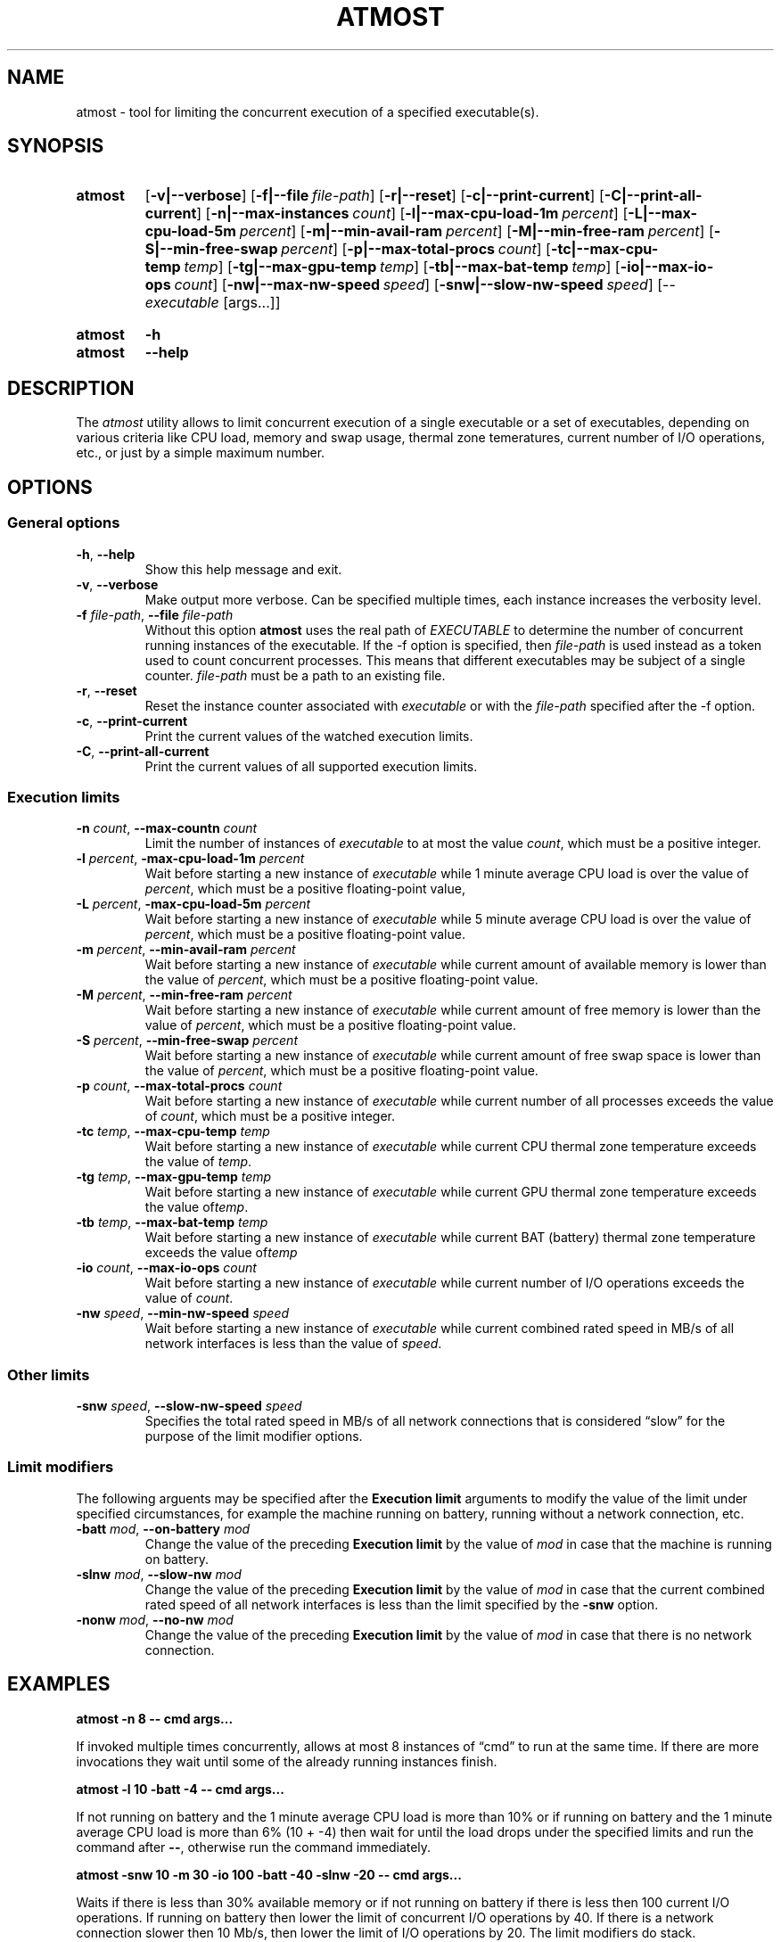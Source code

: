 .TH ATMOST 1 "2019-07-16" "Limits concurrent execution of executable."
.SH "NAME"
atmost \- tool for limiting the concurrent execution of a specified executable(s).
.SH "SYNOPSIS"
.SY atmost
.OP \-v|\-\-verbose
.OP \-f|--file file\-path
.OP \-r|\-\-reset
.OP \-c|\-\-print\-current
.OP \-C|\-\-print\-all\-current
.OP \-n|\-\-max\-instances count
.OP \-l|\-\-max\-cpu\-load\-1m percent
.OP \-L|\-\-max\-cpu\-load\-5m percent
.OP \-m|\-\-min\-avail\-ram percent
.OP \-M|\-\-min\-free\-ram percent
.OP \-S|\-\-min\-free\-swap  percent
.OP \-p|\-\-max\-total\-procs count
.OP \-tc|\-\-max\-cpu\-temp temp
.OP \-tg|\-\-max\-gpu\-temp temp
.OP \-tb|\-\-max\-bat\-temp temp
.OP \-io|\-\-max\-io\-ops count
.OP \-nw|\-\-max\-nw\-speed speed
.OP \-snw|\-\-slow\-nw\-speed speed
[\-\- \fIexecutable\fR [args\.\.\.]]
.YS
.
.SY atmost
.B -h
.SY atmost
.B --help
.YS
.SH "DESCRIPTION"
The \fIatmost\fR utility allows to limit concurrent execution of a single
executable or a set of executables, depending on various criteria like
CPU load, memory and swap usage, thermal zone temeratures, current number
of I/O operations, etc., or just by a simple maximum number.

.SH "OPTIONS"
.SS "General options"
.TP
\fB-h\fR, \fB--help\fR
Show this help message and exit.
.TP
\fB-v\fR, \fB--verbose\fR
Make output more verbose. Can be specified multiple times, each instance
increases the verbosity level.
.TP
\fB-f\fR \fIfile-path\fR, \fB--file\fR \fIfile-path\fR
Without this option \fBatmost\fR uses the real path of \fIEXECUTABLE\fR
to determine the number of concurrent running instances of the executable.
If the -f option is specified, then \fIfile-path\fR is used instead as a token
used to count concurrent processes. This means that different executables
may be subject of a single counter. \fIfile-path\fR must be a path
to an existing file.
.TP
\fB-r\fR, \fB--reset\fR 
Reset the instance counter associated with \fIexecutable\fR or with the
\fIfile-path\fR specified after the -f option.
.TP
\fB-c\fR, \fB--print-current\fR
Print the current values of the watched execution limits.
.TP
\fB-C\fR, \fB--print-all-current\fR
Print the current values of all supported execution limits.

.SS "Execution limits"
.TP
\fB-n\fR \fIcount\fR, \fB--max-countn\fR \fIcount\fR
Limit the number of instances of \fIexecutable\fR to at most the value
\fIcount\fR, which must be a positive integer.
.TP
\fB-l\fR \fIpercent\fR, \fB-max-cpu-load-1m\fR \fIpercent\fR
Wait before starting a new instance of \fIexecutable\fR while 1 minute average
CPU load is over the value of \fIpercent\fR, which must be a positive
floating-point value,
.TP
\fB-L\fR \fIpercent\fR, \fB-max-cpu-load-5m\fR \fIpercent\fR
Wait before starting a new instance of \fIexecutable\fR while 5 minute average
CPU load is over the value of \fIpercent\fR, which must be a positive
floating-point
value.
.TP
\fB-m\fR \fIpercent\fR, \fB--min-avail-ram\fR \fIpercent\fR
Wait before starting a new instance of \fIexecutable\fR while current amount
of available memory is lower than the value of \fIpercent\fR, which must be
a positive floating-point value.
.TP
\fB-M\fR \fIpercent\fR, \fB--min-free-ram\fR \fIpercent\fR
Wait before starting a new instance of \fIexecutable\fR while current amount
of free memory is lower than the value of \fIpercent\fR, which must be
a positive floating-point value.
.TP
\fB-S\fR \fIpercent\fR, \fB--min-free-swap\fR \fIpercent\fR
Wait before starting a new instance of \fIexecutable\fR while current amount
of free swap space is lower than the value of \fIpercent\fR, which must be
a positive floating-point value.
.TP
\fB-p\fR \fIcount\fR, \fB--max-total-procs\fR \fIcount\fR
Wait before starting a new instance of \fIexecutable\fR while current number
of all processes exceeds the value of \fIcount\fR, which  must be
a positive integer.
.TP
\fB-tc\fR \fItemp\fR, \fB--max-cpu-temp\fR \fItemp\fR
Wait before starting a new instance of \fIexecutable\fR while current CPU
thermal zone temperature exceeds the value of \fItemp\fR.
.TP
\fB-tg\fR \fItemp\fR, \fB--max-gpu-temp\fR \fItemp\fR
Wait before starting a new instance of \fIexecutable\fR while current GPU
thermal zone temperature exceeds the value of\fItemp\fR. 
.TP
\fB-tb\fR \fItemp\fR, \fB--max-bat-temp\fR \fItemp\fR
Wait before starting a new instance of \fIexecutable\fR while current BAT
(battery) thermal zone temperature exceeds the value of\fItemp\fR 
.TP
\fB-io\fR \fIcount\fR, \fB--max-io-ops\fR \fIcount\fR
Wait before starting a new instance of \fIexecutable\fR while current number
of I/O operations exceeds the value of \fIcount\fR. 
.TP
\fB-nw\fR \fIspeed\fR, \fB--min-nw-speed\fR \fIspeed\fR
Wait before starting a new instance of \fIexecutable\fR while current combined
rated speed in MB/s of all network interfaces is less than the value
of \fIspeed\fR.

.SS "Other limits"

.TP
\fB-snw\fR \fIspeed\fR, \fB--slow-nw-speed\fR \fIspeed\fR
Specifies the total rated speed in MB/s of all network connections that
is considered \(lqslow\(rq for the purpose of the limit modifier options.

.SS "Limit modifiers"
The following arguents may be specified after the \fBExecution limit\fR
arguments to modify the value of the limit under specified circumstances,
for example the machine running on battery, running without a network connection,
etc.

.TP
\fB-batt\fR \fImod\fR, \fB--on-battery\fR \fImod\fR
Change the value of the preceding \fBExecution limit\fR by the value
of \fImod\fR in case that the machine is running on battery.

.TP
\fB-slnw\fR \fImod\fR, \fB--slow-nw\fR \fImod\fR
Change the value of the preceding \fBExecution limit\fR by the value
of \fImod\fR in case that the current combined rated speed of all network
interfaces is less than the limit specified by the \fB-snw\fR option.

.TP
\fB-nonw\fR \fImod\fR, \fB--no-nw\fR \fImod\fR
Change the value of the preceding \fBExecution limit\fR by the value
of \fImod\fR in case that there is no network connection.

.SH "EXAMPLES"
.EX
.B atmost -n 8 -- cmd args...
.EE
.PP
If invoked multiple times concurrently, allows at most 8 instances
of \(lqcmd\(rq to run at the same time. If there are more invocations
they wait until some of the already running instances finish.

.EX
.B atmost -l 10 -batt -4 -- cmd args...
.EE
.PP
If not running on battery and the 1 minute average CPU load is more than
10% or if running on battery and the 1 minute average CPU load is more
than 6% (10 + \-4) then wait for until the load drops under the specified
limits and run the command after \fB--\fR, otherwise run the command
immediately.

.EX
.B atmost -snw 10 -m 30 -io 100 -batt -40 -slnw -20  -- cmd args...
.EE
.PP
Waits if there is less than 30% available memory or if not running on battery
if there is less then 100 current I/O operations. If running on battery then
lower the limit of concurrent I/O operations by 40. If there is a network
connection slower then 10 Mb/s, then lower the limit of I/O operations
by 20. The limit modifiers do stack.

.SH "AUTHOR"
Matus Chochlik, chochlik@gmail.com
.SH "COPYRIGHT"
Copyright (c) 2019 Matus Chochlik
.PP
Permission is granted to copy, distribute and/or modify this document
under the terms of the Boost Software License, Version 1.0.
(See a copy at http://www.boost.org/LICENSE_1_0.txt)
